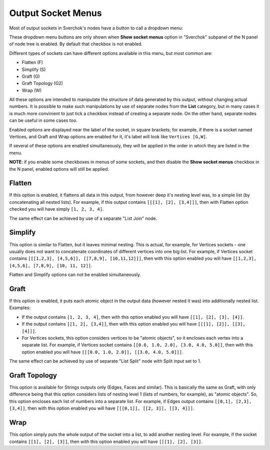 Output Socket Menus
*******************

Most of output sockets in Sverchok's nodes have a button to call a dropdown menu:

.. image:: https://user-images.githubusercontent.com/284644/97477490-83e8c100-1971-11eb-982a-ad729dd29ec7.png

These dropdown menu buttons are only shown when **Show socket menus** option in
"Sverchok" subpanel of the N panel of node tree is enabled. By default that
checkbox is not enabled.

Different types of sockets can have different options available in this menu, but most common are:

* Flatten (F)
* Simplify (S)
* Graft (G)
* Graft Topology (G2)
* Wrap (W)

All these options are intended to manipulate the structure of data generated by
this output, without changing actual numbers. It is possible to make such
manipulations by use of separate nodes from the **List** category, but in many
cases it is much more convinient to just tick a checkbox instead of creating a
separate node. On the other hand, separate nodes can be useful in some cases
too.

Enabled options are displayed near the label of the socket, in square brackets;
for example, if there is a socket named Vertices, and Graft and Wrap options
are enabled for it, it's label will look like ``Vertices [G,W]``.

If several of these options are enabled simultaneously, they will be applied in
the order in which they are listed in the menu.

**NOTE**: if you enable some checkboxes in menus of some sockets, and then
disable the **Show socket menus** checkbox in the N panel, enabled options will
still be applied.

Flatten
-------

If this option is enabled, it flattens all data in this output, from however
deep it's nesting level was, to a simple list (by concatenating all nested
lists). For example, if this output contains ``[[[1], [2], [3,4]]]``, then with
Flatten option checked you will have simply  ``[1, 2, 3, 4]``.

The same effect can be achieved by use of a separate "List Join" node.

Simplify
--------

This option is similar to Flatten, but it leaves minimal nesting. This is
actual, for example, for Vertices sockets - one usually does not want to
concatenate coordinates of different vertices into one big list. For example,
if Vertices socket contains ``[[[1,2,3], [4,5,6]], [[7,8,9], [10,11,12]]]``,
then with this option enabled you will have ``[[1,2,3], [4,5,6], [7,8,9], [10,
11, 12]]``.

Flatten and Simplify options can not be enabled simultaneously.

Graft
-----

If this option is enabled, it puts each atomic object in the output data
(however nested it was) into additionally nested list. Examples:

* If the output contains ``[1, 2, 3, 4]``, then with this option enabled you
  will have ``[[1], [2], [3], [4]]``.
* If the output contains ``[[1, 2], [3,4]]``, then with this option enabled you
  will have ``[[[1], [2]], [[3], [4]]]``.
* For Vertices sockets, this option considers vertices to be "atomic objects",
  so it encloses each vertex into a separate list. For example, if Vertices
  socket contains ``[[0.0, 1.0, 2.0], [3.0, 4.0, 5.0]]``, then with this option
  enabled you will have ``[[[0.0, 1.0, 2.0]], [[3.0, 4.0, 5.0]]]``.

The same effect can be achieved by use of separate "List Split" node with Split
input set to 1.

Graft Topology
--------------

This option is available for Strings outputs only (Edges, Faces and similar).
This is basically the same as Graft, with only difference being that this
option considers lists of nesting level 1 (lists of numbers, for example), as
"atomic objects". So, this option encloses each list of numbers into a separate
list. For example, if Edges output contains ``[[0,1], [2,3], [3,4]]``, then
with this option enabled you will have ``[[[0,1]], [[2, 3]], [[3, 4]]]``.

Wrap
----

This option simply puts the whole output of the socket into a list, to add
another nesting level. For example, if the socket contains ``[[1], [2], [3]]``,
then with this option enabled you will have ``[[[1], [2], [3]]``.

